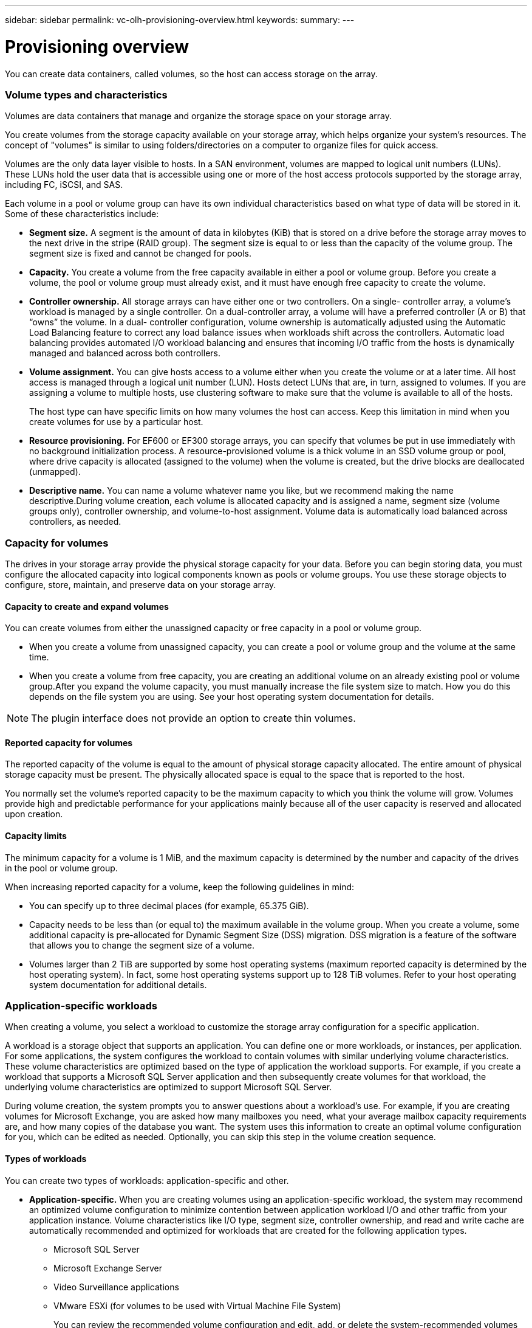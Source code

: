 ---
sidebar: sidebar
permalink: vc-olh-provisioning-overview.html
keywords:
summary:
---

= Provisioning overview
:hardbreaks:
:nofooter:
:icons: font
:linkattrs:
:imagesdir: ./media/

//
// This file was created with NDAC Version 2.0 (August 17, 2020)
//
// 2022-03-25 16:38:48.137250
//

[.lead]
You can create data containers, called volumes, so the host can access storage on the array.

=== Volume types and characteristics

Volumes are data containers that manage and organize the storage space on your storage array.

You create volumes from the storage capacity available on your storage array, which helps organize your system’s resources. The concept of "volumes" is similar to using folders/directories on a computer to organize files for quick access.

Volumes are the only data layer visible to hosts. In a SAN environment, volumes are mapped to logical unit numbers (LUNs). These LUNs hold the user data that is accessible using one or more of the host access protocols supported by the storage array, including FC, iSCSI, and SAS.

Each volume in a pool or volume group can have its own individual characteristics based on what type of data will be stored in it. Some of these characteristics include:

* *Segment size.* A segment is the amount of data in kilobytes (KiB) that is stored on a drive before the storage array moves to the next drive in the stripe (RAID group). The segment size is equal to or less than the capacity of the volume group. The segment size is fixed and cannot be changed for pools.
* *Capacity.* You create a volume from the free capacity available in either a pool or volume group. Before you create a volume, the pool or volume group must already exist, and it must have enough free capacity to create the volume.
* *Controller ownership.* All storage arrays can have either one or two controllers. On a single- controller array, a volume’s workload is managed by a single controller. On a dual-controller array, a volume will have a preferred controller (A or B) that “owns” the volume. In a dual- controller configuration, volume ownership is automatically adjusted using the Automatic Load Balancing feature to correct any load balance issues when workloads shift across the controllers. Automatic load balancing provides automated I/O workload balancing and ensures that incoming I/O traffic from the hosts is dynamically managed and balanced across both controllers.
* *Volume assignment.* You can give hosts access to a volume either when you create the volume or at a later time. All host access is managed through a logical unit number (LUN). Hosts detect LUNs that are, in turn, assigned to volumes. If you are assigning a volume to multiple hosts, use clustering software to make sure that the volume is available to all of the hosts. 
+
The host type can have specific limits on how many volumes the host can access. Keep this limitation in mind when you create volumes for use by a particular host.

* *Resource provisioning.* For EF600 or EF300 storage arrays, you can specify that volumes be put in use immediately with no background initialization process. A resource-provisioned volume is a thick volume in an SSD volume group or pool, where drive capacity is allocated (assigned to the volume) when the volume is created, but the drive blocks are deallocated (unmapped).
* *Descriptive name.* You can name a volume whatever name you like, but we recommend making the name descriptive.During volume creation, each volume is allocated capacity and is assigned a name, segment size (volume groups only), controller ownership, and volume-to-host assignment. Volume data is automatically load balanced across controllers, as needed.

=== Capacity for volumes

The drives in your storage array provide the physical storage capacity for your data. Before you can begin storing data, you must configure the allocated capacity into logical components known as pools or volume groups. You use these storage objects to configure, store, maintain, and preserve data on your storage array.

==== Capacity to create and expand volumes

You can create volumes from either the unassigned capacity or free capacity in a pool or volume group.

* When you create a volume from unassigned capacity, you can create a pool or volume group and the volume at the same time.
* When you create a volume from free capacity, you are creating an additional volume on an already existing pool or volume group.After you expand the volume capacity, you must manually increase the file system size to match. How you do this depends on the file system you are using. See your host operating system documentation for details.

[NOTE]
The plugin interface does not provide an option to create thin volumes.

==== Reported capacity for volumes

The reported capacity of the volume is equal to the amount of physical storage capacity allocated. The entire amount of physical storage capacity must be present. The physically allocated space is equal to the space that is reported to the host.

You normally set the volume's reported capacity to be the maximum capacity to which you think the volume will grow. Volumes provide high and predictable performance for your applications mainly because all of the user capacity is reserved and allocated upon creation.

==== Capacity limits

The minimum capacity for a volume is 1 MiB, and the maximum capacity is determined by the number and capacity of the drives in the pool or volume group.

When increasing reported capacity for a volume, keep the following guidelines in mind:

* You can specify up to three decimal places (for example, 65.375 GiB).
* Capacity needs to be less than (or equal to) the maximum available in the volume group. When you create a volume, some additional capacity is pre-allocated for Dynamic Segment Size (DSS) migration. DSS migration is a feature of the software that allows you to change the segment size of a volume.
* Volumes larger than 2 TiB are supported by some host operating systems (maximum reported capacity is determined by the host operating system). In fact, some host operating systems support up to 128 TiB volumes. Refer to your host operating system documentation for additional details.

=== Application-specific workloads

When creating a volume, you select a workload to customize the storage array configuration for a specific application.

A workload is a storage object that supports an application. You can define one or more workloads, or instances, per application. For some applications, the system configures the workload to contain volumes with similar underlying volume characteristics. These volume characteristics are optimized based on the type of application the workload supports. For example, if you create a workload that supports a Microsoft SQL Server application and then subsequently create volumes for that workload, the underlying volume characteristics are optimized to support Microsoft SQL Server.

During volume creation, the system prompts you to answer questions about a workload’s use. For example, if you are creating volumes for Microsoft Exchange, you are asked how many mailboxes you need, what your average mailbox capacity requirements are, and how many copies of the database you want. The system uses this information to create an optimal volume configuration for you, which can be edited as needed. Optionally, you can skip this step in the volume creation sequence. 

==== Types of workloads

You can create two types of workloads: application-specific and other.

* *Application-specific.* When you are creating volumes using an application-specific workload, the system may recommend an optimized volume configuration to minimize contention between application workload I/O and other traffic from your application instance. Volume characteristics like I/O type, segment size, controller ownership, and read and write cache are automatically recommended and optimized for workloads that are created for the following application types.
** Microsoft SQL Server
** Microsoft Exchange Server
** Video Surveillance applications
** VMware ESXi (for volumes to be used with Virtual Machine File System)
+
You can review the recommended volume configuration and edit, add, or delete the system-recommended volumes and characteristics using the Add/Edit Volumes dialog box.

* *Other (or applications without specific volume creation support).* Other workloads use a volume configuration that you must manually specify when you want to create a workload that is not associated with a specific application, or if the system does not have built-in optimization for the application you intend to use on the storage array. You must manually specify the volume configuration using the Add/Edit Volumes dialog box.

==== Application and workload views

To view applications and workloads, launch SANtricity System Manager. From that interface, you can view information associated with an application-specific workload in a couple of different ways:

* You can select the Applications & Workloads tab in the Volumes tile to view the storage array’s volumes grouped by workload and the application type the workload is associated with.
* You can select the Applications & Workloads tab in the Performance tile to view performance metrics (latency, IOPS, and MBs) for logical objects. The objects are grouped by application and associated workload. By collecting this performance data at regular intervals, you can establish baseline measurements and analyze trends, which can help as you investigate problems related to I/O performance.

==== For more information

For more information about volumes, workloads, data security, and SSD cache, see the System Manager online help.
